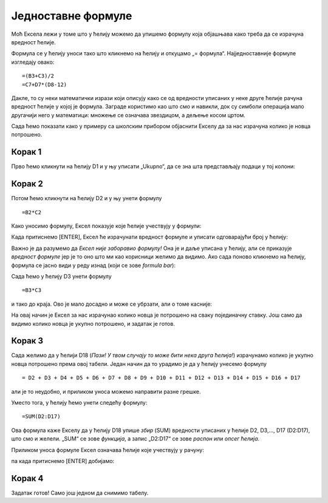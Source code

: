Једноставне формуле
==========================



Моћ Ексела лежи у томе што у ћелију можемо да упишемо формулу која објашњава како треба да се израчуна вредност ћелије.

.. infonote::

     Све Ексел формуле почињу знаком = (једнако). Идеја је јасна: будућа вредност ћелије = формула.

Формула се у ћелију уноси тако што кликнемо на ћелију и откуцамо „= формула“. Најједноставније формуле изгледају овако:
::

    =(B3+C3)/2
    =C7+D7*(D8-12)

Дакле, то су неки математички изрази који описују како се од вредности уписаних у неке друге ћелије рачуна вредност ћелије у којој је формула. Заграде користимо као што смо и навикли, док су симболи операција мало другачији него у математици:
множење се означава звездицом, а дељење косом цртом.

:math:`\ `

Сада ћемо показати како у примеру са школским прибором објаснити Екселу да за нас израчуна колико је новца потрошено.

Корак 1
""""""""""

Прво ћемо кликнути на ћелију D1 и у њу уписати „Ukupno“, да се зна шта представљају подаци у тој колони:

.. image:: ../../_images/Excel106.jpg
   :width: 600px
   :align: center

Корак 2
""""""""""

Потом ћемо кликнути на ћелију D2 и у њу унети формулу
::

    =B2*C2


Како уносимо формулу, Ексел показује које ћелије учествују у формули:


.. image:: ../../_images/Excel107.jpg
   :width: 600px
   :align: center


Када притиснемо [ENTER], Ексел ће израчунати вредност формуле и уписати одговарајући број у ћелију:


.. image:: ../../_images/Excel108.jpg
   :width: 600px
   :align: center


Важно је да разумемо да *Ексел није заборавио формулу!* Она је и даље уписана у ћелију, али се приказује *вредност формуле* јер је то
оно што ми као корисници желимо да видимо. Ако сада поново кликнемо на ћелију, формула се јасно види у реду изнад (који се зове *formula bar*):


.. image:: ../../_images/Excel109.jpg
   :width: 600px
   :align: center

Сада ћемо у ћелију D3 унети формулу
::

    =B3*C3

и тако до краја. Ово је мало досадно и може се убрзати, али о томе касније:


.. image:: ../../_images/Excel110.jpg
   :width: 600px
   :align: center

.. Ево целог поступка и у облику кратког видеа:

   .. ytpopup:: L0e5iERYhyE
      :width: 735
      :height: 415
      :align: center

На овај начин је Ексел за нас израчунао колико новца је потрошено на сваку појединачну ставку. Још само да видимо колико новца је укупно потрошено, и задатак је готов.

Корак 3
""""""""""

Сада желимо да у ћелији D18 (*Пази! У твом случају то може бити нека друга ћелија!*) израчунамо колико је укупно новца потрошено према овој табели. Један начин да то урадимо је да у ћелију унесемо формулу
::

    = D2 + D3 + D4 + D5 + D6 + D7 + D8 + D9 + D10 + D11 + D12 + D13 + D14 + D15 + D16 + D17


али је то неудобно, и приликом уноса можемо направити разне грешке.

Уместо тога, у ћелију ћемо унети следећу формулу:
::

    =SUM(D2:D17)


Ова формула каже Екселу да у ћелију D18 упише *збир* (SUM) вредности уписаних у ћелије D2, D3,..., D17 (D2:D17), што смо и желели. „SUM“ се зове *функција*, а запис „D2:D17“ се зове *распон* или *опсег ћелија.*

Приликом уноса формуле Ексел означава ћелије које учествују у рачуну:


.. image:: ../../_images/Excel111.jpg
   :width: 600px
   :align: center


па када притиснемо [ENTER] добијамо:


.. image:: ../../_images/Excel112.jpg
   :width: 600px
   :align: center

.. Следи кратак видео који илуструје овај поступак:

   .. ytpopup:: 5rOpsfWS1Bk
      :width: 735
      :height: 415
      :align: center


Корак 4
""""""""""

Задатак готов! Само још једном да снимимо табелу.

